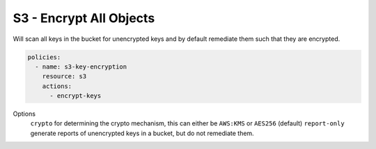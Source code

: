 S3 - Encrypt All Objects
========================

Will scan all keys in the bucket for unencrypted keys and by default
remediate them such that they are encrypted.

.. code-block:: yaml

   policies:
     - name: s3-key-encryption
       resource: s3
       actions:
         - encrypt-keys


Options
  ``crypto`` for determining the crypto mechanism, this can either be ``AWS:KMS`` or ``AES256`` (default)
  ``report-only`` generate reports of unencrypted keys in a bucket, but do not remediate them.
